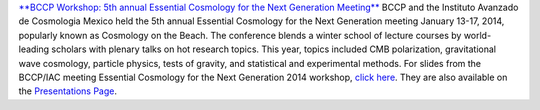 .. title: BCCP Workshop in January 2014
.. slug: bccp-workshop
.. date: 2014-01-27 08:33:33
.. tags: 
.. description: 


`**BCCP Workshop: 5th annual Essential Cosmology for the Next Generation
Meeting** <http://bccp.berkeley.edu/beach_program/index2014.html>`__
BCCP and the Instituto Avanzado de Cosmologia Mexico held the 5th annual
Essential Cosmology for the Next Generation meeting January 13-17, 2014,
popularly known as Cosmology on the Beach. The conference blends a
winter school of lecture courses by world-leading scholars with plenary
talks on hot research topics. This year, topics included CMB
polarization, gravitational wave cosmology, particle physics, tests of
gravity, and statistical and experimental methods. For slides from the
BCCP/IAC meeting Essential Cosmology for the Next Generation 2014
workshop, `click
here <http://bccp.berkeley.edu/beach_program/index2014.html>`__. They
are also available on the `Presentations
Page <http://bccp.berkeley.edu/beach_program/COTB14presentations.html>`__.
